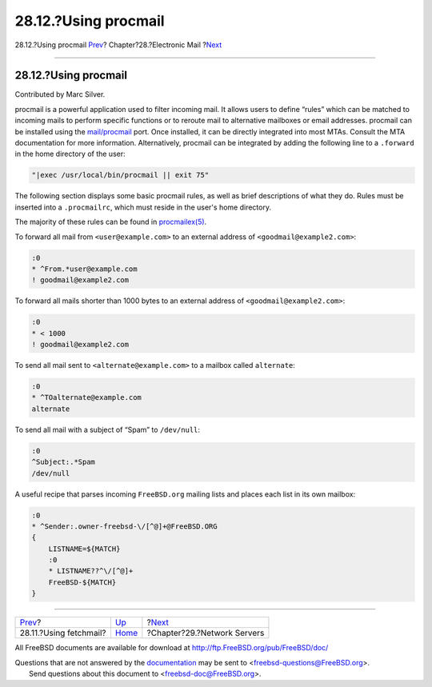 =====================
28.12.?Using procmail
=====================

.. raw:: html

   <div class="navheader">

28.12.?Using procmail
`Prev <mail-fetchmail.html>`__?
Chapter?28.?Electronic Mail
?\ `Next <network-servers.html>`__

--------------

.. raw:: html

   </div>

.. raw:: html

   <div class="sect1">

.. raw:: html

   <div class="titlepage" xmlns="">

.. raw:: html

   <div>

.. raw:: html

   <div>

28.12.?Using procmail
---------------------

.. raw:: html

   </div>

.. raw:: html

   <div>

Contributed by Marc Silver.

.. raw:: html

   </div>

.. raw:: html

   </div>

.. raw:: html

   </div>

procmail is a powerful application used to filter incoming mail. It
allows users to define “rules” which can be matched to incoming mails to
perform specific functions or to reroute mail to alternative mailboxes
or email addresses. procmail can be installed using the
`mail/procmail <http://www.freebsd.org/cgi/url.cgi?ports/mail/procmail/pkg-descr>`__
port. Once installed, it can be directly integrated into most MTAs.
Consult the MTA documentation for more information. Alternatively,
procmail can be integrated by adding the following line to a
``.forward`` in the home directory of the user:

.. code:: programlisting

    "|exec /usr/local/bin/procmail || exit 75"

The following section displays some basic procmail rules, as well as
brief descriptions of what they do. Rules must be inserted into a
``.procmailrc``, which must reside in the user's home directory.

The majority of these rules can be found in
`procmailex(5) <http://www.FreeBSD.org/cgi/man.cgi?query=procmailex&sektion=5>`__.

To forward all mail from ``<user@example.com>`` to an external address
of ``<goodmail@example2.com>``:

.. code:: programlisting

    :0
    * ^From.*user@example.com
    ! goodmail@example2.com

To forward all mails shorter than 1000 bytes to an external address of
``<goodmail@example2.com>``:

.. code:: programlisting

    :0
    * < 1000
    ! goodmail@example2.com

To send all mail sent to ``<alternate@example.com>`` to a mailbox called
``alternate``:

.. code:: programlisting

    :0
    * ^TOalternate@example.com
    alternate

To send all mail with a subject of “Spam” to ``/dev/null``:

.. code:: programlisting

    :0
    ^Subject:.*Spam
    /dev/null

A useful recipe that parses incoming ``FreeBSD.org`` mailing lists and
places each list in its own mailbox:

.. code:: programlisting

    :0
    * ^Sender:.owner-freebsd-\/[^@]+@FreeBSD.ORG
    {
        LISTNAME=${MATCH}
        :0
        * LISTNAME??^\/[^@]+
        FreeBSD-${MATCH}
    }

.. raw:: html

   </div>

.. raw:: html

   <div class="navfooter">

--------------

+-----------------------------------+-------------------------+--------------------------------------+
| `Prev <mail-fetchmail.html>`__?   | `Up <mail.html>`__      | ?\ `Next <network-servers.html>`__   |
+-----------------------------------+-------------------------+--------------------------------------+
| 28.11.?Using fetchmail?           | `Home <index.html>`__   | ?Chapter?29.?Network Servers         |
+-----------------------------------+-------------------------+--------------------------------------+

.. raw:: html

   </div>

All FreeBSD documents are available for download at
http://ftp.FreeBSD.org/pub/FreeBSD/doc/

| Questions that are not answered by the
  `documentation <http://www.FreeBSD.org/docs.html>`__ may be sent to
  <freebsd-questions@FreeBSD.org\ >.
|  Send questions about this document to <freebsd-doc@FreeBSD.org\ >.
